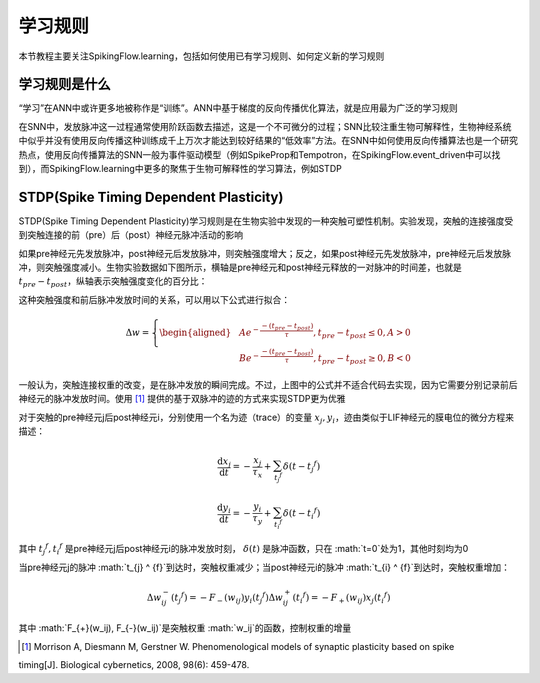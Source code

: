 学习规则
=======================================

本节教程主要关注SpikingFlow.learning，包括如何使用已有学习规则、如何定义新的学习规则

学习规则是什么
-------------
“学习”在ANN中或许更多地被称作是“训练”。ANN中基于梯度的反向传播优化算法，就是应用最为广泛的学习规则

在SNN中，发放脉冲这一过程通常使用阶跃函数去描述，这是一个不可微分的过程；SNN比较注重生物可解释性，生物神经系统中似乎并没有使\
用反向传播这种训练成千上万次才能达到较好结果的“低效率”方法。在SNN中如何使用反向传播算法也是一个研究热点，使用反向传播算法的\
SNN一般为事件驱动模型（例如SpikeProp和Tempotron，在SpikingFlow.event_driven中可以找到），而SpikingFlow.learning中更多的聚\
焦于生物可解释性的学习算法，例如STDP

STDP(Spike Timing Dependent Plasticity)
----

STDP(Spike Timing Dependent Plasticity)学习规则是在生物实验中发现的一种突触可塑性机制。实验发现，突触的连接强度受到突触连接\
的前（pre）后（post）神经元脉冲活动的影响

如果pre神经元先发放脉冲，post神经元后发放脉冲，则突触强度增大；反之，如果post神经元先发放脉冲，pre神经元后发放脉冲，则突触强度\
减小。生物实验数据如下图所示，横轴是pre神经元和post神经元释放的一对脉冲的时间差，也就是 :math:`t_{pre} - t_{post}`，纵轴表示\
突触强度变化的百分比：

.. image:: ./_static/tutorials/3.png

这种突触强度和前后脉冲发放时间的关系，可以用以下公式进行拟合：

.. math::
    \begin{align}
    \Delta w=
    \left\{ \begin{aligned}
    & A e^{-\frac{-(t_{pre} - t_{post})}{\tau}}, t_{pre} - t_{post} \leq 0, A > 0\\
    & B e^{-\frac{-(t_{pre} - t_{post})}{\tau}}, t_{pre} - t_{post} \geq 0, B < 0
    \end{aligned} \right.
    \end{align}

一般认为，突触连接权重的改变，是在脉冲发放的瞬间完成。不过，上图中的公式并不适合代码去实现，因为它需要分别记录前后神经元的脉冲\
发放时间。使用 [#]_ 提供的基于双脉冲的迹的方式来实现STDP更为优雅

对于突触的pre神经元j后post神经元i，分别使用一个名为迹（trace）的变量 :math:`x_{j}, y_{i}`，迹由类似于LIF神经元的膜电位的微分\
方程来描述：

.. math::
    \frac{\mathrm{d} x_{j}}{\mathrm{d} t} = - \frac{x_{j}}{\tau_{x}} + \sum_{t_{j} ^ {f}} \delta (t - t_{j} ^ {f})

    \frac{\mathrm{d} y_{i}}{\mathrm{d} t} = - \frac{y_{i}}{\tau_{y}} + \sum_{t_{i} ^ {f}} \delta (t - t_{i} ^ {f})

其中 :math:`t_{j} ^ {f}, t_{i} ^ {f}` 是pre神经元j后post神经元i的脉冲发放时刻， :math:`\delta(t)` 是脉冲函数，\
只在 :math:`t=0`处为1，其他时刻均为0

当pre神经元j的脉冲 :math:`t_{j} ^ {f}`到达时，突触权重减少；当post神经元i的脉冲 :math:`t_{i} ^ {f}`到达时，突触权重增加：

.. math::

    \Delta w_{ij}^{-}(t_{j} ^ {f}) = - F_{-}(w_ij) y_i(t_{j} ^ {f})
    \Delta w_{ij}^{+}(t_{i} ^ {f}) = - F_{+}(w_ij) x_j(t_{i} ^ {f})

其中 :math:`F_{+}(w_ij), F_{-}(w_ij)`是突触权重 :math:`w_ij`的函数，控制权重的增量



.. [#] Morrison A, Diesmann M, Gerstner W. Phenomenological models of synaptic plasticity based on spike\
timing[J]. Biological cybernetics, 2008, 98(6): 459-478.